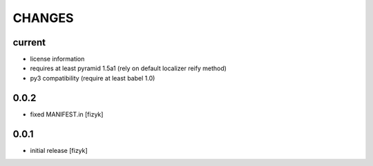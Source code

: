 =======
CHANGES
=======

current
-------
- license information
- requires at least pyramid 1.5a1 (rely on default localizer reify method)
- py3 compatibility (require at least babel 1.0)

0.0.2
-----
- fixed MANIFEST.in [fizyk]

0.0.1
-----
- initial release [fizyk]
